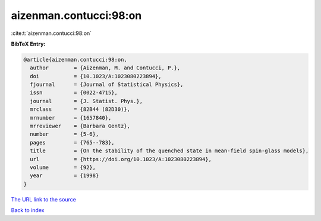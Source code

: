 aizenman.contucci:98:on
=======================

:cite:t:`aizenman.contucci:98:on`

**BibTeX Entry:**

.. code-block:: bibtex

   @article{aizenman.contucci:98:on,
     author        = {Aizenman, M. and Contucci, P.},
     doi           = {10.1023/A:1023080223894},
     fjournal      = {Journal of Statistical Physics},
     issn          = {0022-4715},
     journal       = {J. Statist. Phys.},
     mrclass       = {82B44 (82D30)},
     mrnumber      = {1657840},
     mrreviewer    = {Barbara Gentz},
     number        = {5-6},
     pages         = {765--783},
     title         = {On the stability of the quenched state in mean-field spin-glass models},
     url           = {https://doi.org/10.1023/A:1023080223894},
     volume        = {92},
     year          = {1998}
   }
`The URL link to the source <https://doi.org/10.1023/A:1023080223894>`_


`Back to index <../By-Cite-Keys.html>`_
